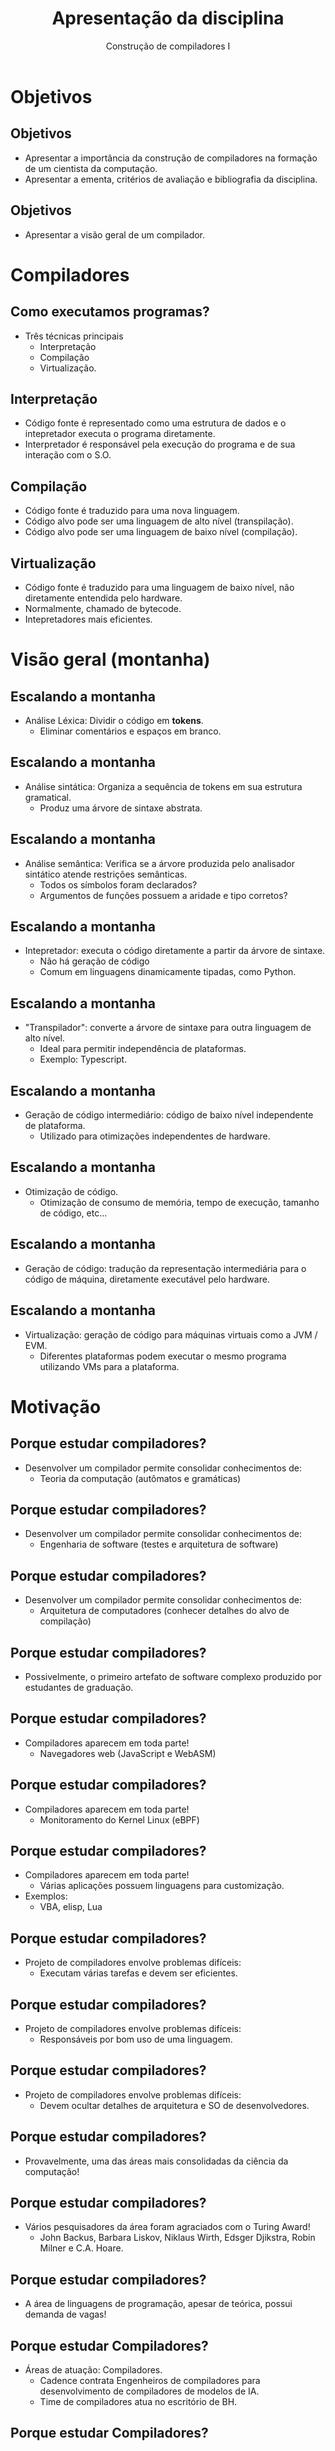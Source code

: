 #+OPTIONS: num:nil toc:nil
#+OPTIONS: date:nil reveal_mathjax:t
#+OPTIONS: tex t
#+OPTIONS: timestamp:nil
#+OPTIONS: org-confirm-babel-evaluate nil
#+REVEAL_THEME: white
#+REVEAL_HLEVEL: 1
#+REVEAL_ROOT: file:../reveal.js

#+Title: Apresentação da disciplina
#+Author: Construção de compiladores I

* Objetivos

** Objetivos

- Apresentar a importância da construção de compiladores na formação de um cientista da computação.
- Apresentar a ementa, critérios de avaliação e bibliografia da disciplina.

** Objetivos

- Apresentar a visão geral de um compilador.

* Compiladores

** Como executamos programas?
- Três técnicas principais
  - Interpretação
  - Compilação
  - Virtualização.

** Interpretação

- Código fonte é representado como uma estrutura de dados e
  o intepretador executa o programa diretamente.
- Interpretador é responsável pela execução do programa e de
  sua interação com o S.O.

** Compilação

- Código fonte é traduzido para uma nova linguagem.
- Código alvo pode ser uma linguagem de alto nível (transpilação).
- Código alvo pode ser uma linguagem de baixo nível (compilação).

** Virtualização

- Código fonte é traduzido para uma linguagem de baixo nível, não diretamente entendida
  pelo hardware.
- Normalmente, chamado de bytecode.
- Intepretadores mais eficientes.

* Visão geral (montanha)

[[file: montain.png]]

** Escalando a montanha

- Análise Léxica: Dividir o código em **tokens**.
  - Eliminar comentários e espaços em branco.

** Escalando a montanha

- Análise sintática: Organiza a sequência de tokens em sua estrutura gramatical.
  - Produz uma árvore de sintaxe abstrata.

** Escalando a montanha

- Análise semântica: Verifica se a árvore produzida pelo analisador sintático atende restrições semânticas.
  - Todos os símbolos foram declarados?
  - Argumentos de funções possuem a aridade e tipo corretos?

** Escalando a montanha

- Intepretador: executa o código diretamente a partir da árvore de sintaxe.
  - Não há geração de código
  - Comum em linguagens dinamicamente tipadas, como Python.

** Escalando a montanha

- "Transpilador": converte a árvore de sintaxe para outra linguagem de alto nível.
  - Ideal para permitir independência de plataformas.
  - Exemplo: Typescript.

** Escalando a montanha

- Geração de código intermediário: código de baixo nível independente de plataforma.
  - Utilizado para otimizações independentes de hardware.

** Escalando a montanha

- Otimização de código.
  - Otimização de consumo de memória, tempo de execução, tamanho de código, etc...

** Escalando a montanha

- Geração de código: tradução da representação intermediária para o código de máquina,
  diretamente executável pelo hardware.

** Escalando a montanha

- Virtualização: geração de código para máquinas virtuais como a JVM / EVM.
  - Diferentes plataformas podem executar o mesmo programa utilizando VMs para a plataforma.

* Motivação

** Porque estudar compiladores?

- Desenvolver um compilador permite consolidar conhecimentos de:
  - Teoria da computação (autômatos e gramáticas)

** Porque estudar compiladores?

- Desenvolver um compilador permite consolidar conhecimentos de:
  - Engenharia de software (testes e arquitetura de software)

** Porque estudar compiladores?

- Desenvolver um compilador permite consolidar conhecimentos de:
  - Arquitetura de computadores (conhecer detalhes do alvo de compilação)

** Porque estudar compiladores?

- Possivelmente, o primeiro artefato de software complexo produzido por estudantes de graduação.

** Porque estudar compiladores?

- Compiladores aparecem em toda parte!
  - Navegadores web (JavaScript e WebASM)

** Porque estudar compiladores?

- Compiladores aparecem em toda parte!
  - Monitoramento do Kernel Linux (eBPF)

** Porque estudar compiladores?

- Compiladores aparecem em toda parte!
  - Várias aplicações possuem linguagens para customização.
- Exemplos:
  - VBA, elisp, Lua

** Porque estudar compiladores?

- Projeto de compiladores envolve problemas difíceis:
  - Executam várias tarefas e devem ser eficientes.

** Porque estudar compiladores?

- Projeto de compiladores envolve problemas difíceis:
  - Responsáveis por bom uso de uma linguagem.

** Porque estudar compiladores?

- Projeto de compiladores envolve problemas difíceis:
  - Devem ocultar detalhes de arquitetura e SO de desenvolvedores.

** Porque estudar compiladores?

- Provavelmente, uma das áreas mais consolidadas da ciência da computação!

** Porque estudar compiladores?

- Vários pesquisadores da área foram agraciados com o Turing Award!
  - John Backus, Barbara Liskov, Niklaus Wirth, Edsger Djikstra, Robin Milner e C.A. Hoare.

** Porque estudar compiladores?

- A área de linguagens de programação, apesar de teórica, possui demanda de vagas!

** Porque estudar Compiladores?

  - Áreas de atuação: Compiladores.
    - Cadence contrata Engenheiros de compiladores para desenvolvimento de compiladores de modelos de IA.
    - Time de compiladores atua no escritório de BH.

** Porque estudar Compiladores?

  - Ferramentas de análise estática de código e teste automatizado.
  - Verificação formal de aplicações WEB3 (contratos inteligentes).
  - Segurança de software.

** Porque estudar compiladores?

- Como determinar se o bug em seu código está presente em seu programa fonte ou foi inserido durante o processo de compilador?

** Porque estudar compiladores?

- Correção de um compilador é um problema sério!

- Como determinar se um compilador é ou não correto?
  - Código produzido pelo compilador deve ter o mesmo significado que o código fonte original.

** Porque estudar compiladores?

- Qual o problema da compilação?

- Imagine a situação:
  - Dado um programa fonte P, o compilador produz o código alvo E, que é equivalente a P, exceto que E imprime um "Hello world" adicional.

** Porque estudar compiladores?

- Pode-se pensar, um print adicional é inócuo...
  - Depende da informação impressa!
  - Informações: endereços de memória restritos, versões de software instalado...
  - Executar programas na máquina host durante a execução

** Porque estudar compiladores?

- Pesquisa em compiladores?
  - Como produzir código mais eficiente? Otimização de código.
  - Como garantir que um compilador é correto? Verificação e teste.
  - Criar novas linguagens e seus compiladores.

** Porque estudar compiladores?

- Pesquisa realizada no DECOM / UFOP
  - Novos algoritmos para análise sintática / léxica.
  - Verificação e teste de programas.
  - Análise de código fonte.

** Porque estudar compiladores?

- Novos algoritmos para análise sintática / léxica
  - Terminação de análise sintática usando PEGs.
  - Análise léxica utilizando derivadas.
  - Análise sintática de formatos binários usando PEGs.

** Porque estudar compiladores?

- Verificação e teste de programas.
  - Filtros de pacotes e extensões de Kernel (eBPF).
     - Teste automatizado de programas.
     - Verificação formal baseada em assistente de provas.

** Porque estudar compiladores?

- Verificação e teste programas.
  - Análise de complexidade assintótica de tempo.
- Análise de código fonte
  - Desenvolvimento de bibliotecas para manipulação de código.

* Estrutura de um compilador

** Estrutura geral

- Estrutura geral de um compilador

#+BEGIN_SRC dot :file compiler_structure.png :exports results
digraph CompilerStructure {
    // Define nodes with their shapes and labels
    node [shape=plaintext, fontname="Arial"];
    SourceCode [label="Código fonte", shape=plain];
    FrontEnd [label="Front-end", shape=box, width=1.5, height=0.5];
    MiddleEnd [label="Middle-end", shape=box, width=1.5, height=0.5];
    BackEnd [label="Back-end", shape=box, width=1.5, height=0.5];
    TargetCode [label="Código alvo", shape=plain];
    // Define edges to connect the nodes
    SourceCode -> FrontEnd;
    FrontEnd -> MiddleEnd;
    MiddleEnd -> BackEnd;
    BackEnd -> TargetCode;
}
#+END_SRC

** Front-end de um compilador

- Responsável pela análise do código.
- Produz uma representação intermediária para geração de código.

** Middle-end de um compilador

- Responsável por otimizações independentes de arquitetura.
  - Constant folding: substituir 3 + 4 por 7 no código.
  - Dead code elimination: eliminar código que nunca é executado.
  - Loop unrolling: eliminar laços para reduzir custo de desvios.

** Back-end de um compilador

- Responsável por otimizações dependentes do hardware.
  - Alocação de registradores: como usar registradores da melhor maneira?
  - Escalonamento de instruções: qual a ordem de instruções para melhor eficiência?
  - Otimizações específicas de arquitetura: usar vectorização, múltiplos núcleos.

** Porque essa arquitetura?

- Um mesmo front-end pode suportar diferentes middle-ends, sem modificações na linguagem fonte.
- Um mesmo middle-end pode suportar diferentes arquiteturas.
- Separação permite que desenvolvimento seja focado em problemas de cada componente.

** Exemplos

[[file: llvm1.png]]


** Exemplos

[[file: javascript.png]]

** Exemplos

[[file: net.png]]

** Exemplos

[[file: java.png]]

* Ementa

** Ementa

- Introdução ao processo de compilação e interpretação

- Análise léxica

- Análise sintática

- Análise semântica e geração de código intermediário.

** Pré-requisitos

- Essa disciplina faz uso **INTENSO** de conceitos:
  - BCC222 Programação Funcional
  - BCC244 Teoria da Computação

** Pré-requisitos

- BCC222 Programação funcional
  - Tipos de dados algébricos e casamento de padrão.
  - Polimorfismo paramétrico e sobrecarga.
  - Mônadas, functores e functores aplicativos.

** Pré-requisitos

- BCC244 Teoria da computação
  - Autômatos finitos determinísticos, não determinísticos e expressões regulares.
  - Gramáticas livres de contexto, ambiguidade e manipulação de gramáticas.

* Bibliografia

** Bibliografia

- Construindo Compiladores. Cooper, Keith D. ; Torcson, Linda

- Compiladores: Princípios, técnicas e ferramentas. Aho, Alfred; Lam,
  Monica; Sethi, Ravi; Ullman, Jeffrey.

- Modern compiler implementation in ML. Appel, Andrew.

* Materiais de apoio

** Materiais de apoio

- Slides e código de exemplo serão disponibilizados no seguinte
  repositório online.

* Critérios de Avaliação

** Critérios de Avaliação

- Duas avaliações no valor de 6,0 pontos.

- Exercícios de programação no valor 4,0 pontos.

** Critérios de Avaliação

- Exercícios de programação
  - Desenvolvimento incremental de uma linguagem de programação simples
- Implementação
  - Compilação para WASM e RiscV.
  - Interpretador.

** Critérios de Avaliação

- Datas de entregas de exercícios serão postadas na plataforma Moodle.
  - Entrega via Github classroom.

- Trabalhos serão individuais.

** Critérios de Avaliação

- Data avaliação 1: 25/11/2025
- Data avaliação 2: 23/02/2026

** Exame especial

- Mínimo de 75% de frequência e nota inferior a 6,0.

- Exame especial parcial para alunos que perderam uma avaliação.

  - Envolverá tarefas de codificação e atividades teóricas (em papel).

- Detalhes: Resolução CEPE 2880 de 05/2006

** Exame especial

- Data do exame especial: 02/03/2026

* Software

** Software

- Trabalhos e códigos de exemplo serão desenvolvidos utilizando Haskell.

- Utilizaremos diversas bibliotecas da linguagem Haskell.

** Software 

- Para evitar problemas de compatibilidade, será fornecido um ambiente de desenvolvimento baseado em Docker.

- Trabalhos que apresentarem qualquer erro de compilação neste ambiente, não serão considerados para correção.

* Outras Informações

** Informações  

- Toda informação da disciplina será disponibilizada na plataforma
  Moodle.

- Email: rodrigo.ribeiro@ufop.edu.br

** Atendimento

- Horários de atendimento
   - Segunda-feira: 13:00 - 17:00h
   - Terça-feira: 13:00 - 17:00h
- Gentileza, agendar por e-mail atendimentos.

* Finalizando

- Tenhamos todos um excelente semestre de trabalho!

